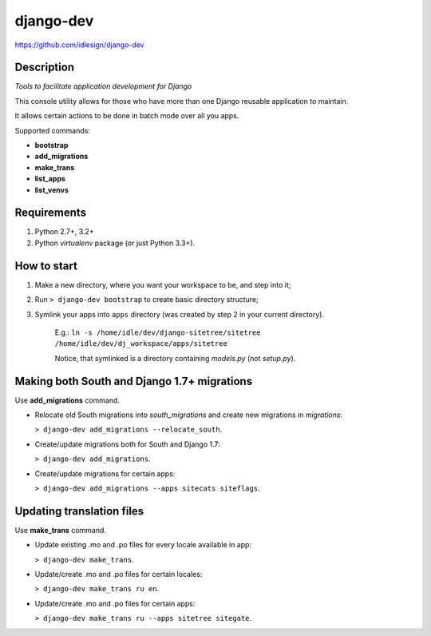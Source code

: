 django-dev
==========
https://github.com/idlesign/django-dev

.. image:: https://badge.fury.io/py/django-dev.png
    :target: http://badge.fury.io/py/django-dev

.. image:: https://pypip.in/d/django-dev/badge.png
        :target: https://crate.io/packages/django-dev


Description
-----------

*Tools to facilitate application development for Django*

This console utility allows for those who have more than one Django reusable application to maintain.

It allows certain actions to be done in batch mode over all you apps.


Supported commands:

* **bootstrap**

* **add_migrations**

* **make_trans**

* **list_apps**

* **list_venvs**



Requirements
------------

1. Python 2.7+, 3.2+
2. Python `virtualenv` package (or just Python 3.3+).


How to start
------------

1. Make a new directory, where you want your workspace to be, and step into it;

2. Run ``> django-dev bootstrap`` to create basic directory structure;

3. Symlink your apps into ``apps`` directory (was created by step 2 in your current directory).

    E.g.: ``ln -s /home/idle/dev/django-sitetree/sitetree /home/idle/dev/dj_workspace/apps/sitetree``

    Notice, that symlinked is a directory containing *models.py* (not *setup.py*).



Making both South and Django 1.7+ migrations
--------------------------------------------

Use **add_migrations** command.

* Relocate old South migrations into `south_migrations` and create new migrations in `migrations`:

  ``> django-dev add_migrations --relocate_south``.

* Create/update migrations both for South and Django 1.7:

  ``> django-dev add_migrations``.

* Create/update migrations for certain apps:

  ``> django-dev add_migrations --apps sitecats siteflags``.



Updating translation files
--------------------------

Use **make_trans** command.

* Update existing .mo and .po files for every locale available in app:

  ``> django-dev make_trans``.

* Update/create .mo and .po files for certain locales:

  ``> django-dev make_trans ru en``.

* Update/create .mo and .po files for certain apps:

  ``> django-dev make_trans ru --apps sitetree sitegate``.

